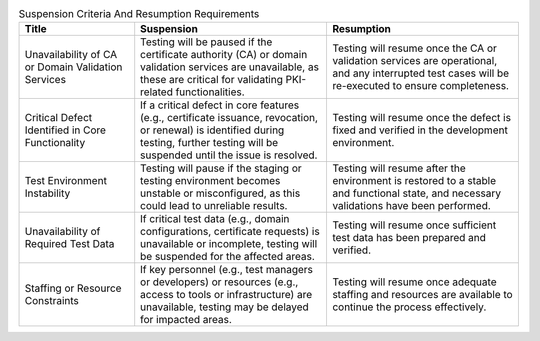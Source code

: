 .. csv-table:: Suspension Criteria And Resumption Requirements
   :header: "Title", "Suspension", "Resumption"
   :widths: 30, 50, 50

    "Unavailability of CA or Domain Validation Services", "Testing will be paused if the certificate authority (CA) or domain validation services are unavailable, as these are critical for validating PKI-related functionalities.", "Testing will resume once the CA or validation services are operational, and any interrupted test cases will be re-executed to ensure completeness."
    "Critical Defect Identified in Core Functionality", "If a critical defect in core features (e.g., certificate issuance, revocation, or renewal) is identified during testing, further testing will be suspended until the issue is resolved.", "Testing will resume once the defect is fixed and verified in the development environment."
    "Test Environment Instability", "Testing will pause if the staging or testing environment becomes unstable or misconfigured, as this could lead to unreliable results.", "Testing will resume after the environment is restored to a stable and functional state, and necessary validations have been performed."
    "Unavailability of Required Test Data", "If critical test data (e.g., domain configurations, certificate requests) is unavailable or incomplete, testing will be suspended for the affected areas.", "Testing will resume once sufficient test data has been prepared and verified."
    "Staffing or Resource Constraints", "If key personnel (e.g., test managers or developers) or resources (e.g., access to tools or infrastructure) are unavailable, testing may be delayed for impacted areas.", "Testing will resume once adequate staffing and resources are available to continue the process effectively."
